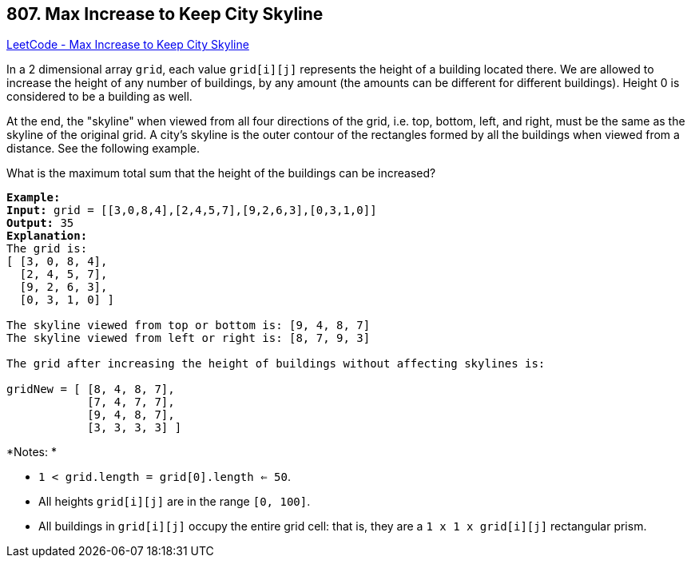 == 807. Max Increase to Keep City Skyline

https://leetcode.com/problems/max-increase-to-keep-city-skyline/[LeetCode - Max Increase to Keep City Skyline]

In a 2 dimensional array `grid`, each value `grid[i][j]` represents the height of a building located there. We are allowed to increase the height of any number of buildings, by any amount (the amounts can be different for different buildings). Height 0 is considered to be a building as well. 

At the end, the "skyline" when viewed from all four directions of the grid, i.e. top, bottom, left, and right, must be the same as the skyline of the original grid. A city's skyline is the outer contour of the rectangles formed by all the buildings when viewed from a distance. See the following example.

What is the maximum total sum that the height of the buildings can be increased?

[subs="verbatim,quotes,macros"]
----
*Example:*
*Input:* grid = [[3,0,8,4],[2,4,5,7],[9,2,6,3],[0,3,1,0]]
*Output:* 35
*Explanation:* 
The grid is:
[ [3, 0, 8, 4], 
  [2, 4, 5, 7],
  [9, 2, 6, 3],
  [0, 3, 1, 0] ]

The skyline viewed from top or bottom is: [9, 4, 8, 7]
The skyline viewed from left or right is: [8, 7, 9, 3]

The grid after increasing the height of buildings without affecting skylines is:

gridNew = [ [8, 4, 8, 7],
            [7, 4, 7, 7],
            [9, 4, 8, 7],
            [3, 3, 3, 3] ]

----

*Notes: *


* `1 < grid.length = grid[0].length <= 50`.
* All heights `grid[i][j]` are in the range `[0, 100]`.
* All buildings in `grid[i][j]` occupy the entire grid cell: that is, they are a `1 x 1 x grid[i][j]` rectangular prism.


